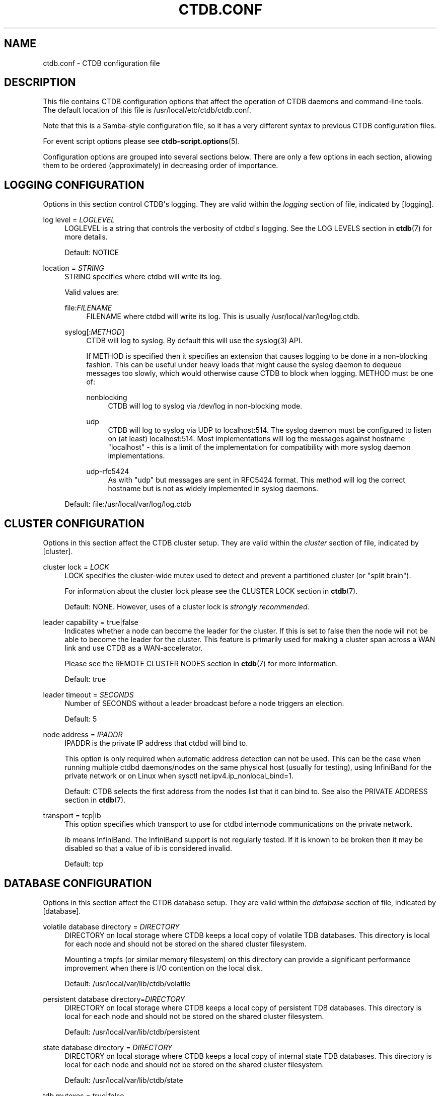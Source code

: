 '\" t
.\"     Title: ctdb.conf
.\"    Author: 
.\" Generator: DocBook XSL Stylesheets vsnapshot <http://docbook.sf.net/>
.\"      Date: 09/04/2023
.\"    Manual: CTDB - clustered TDB database
.\"    Source: ctdb
.\"  Language: English
.\"
.TH "CTDB\&.CONF" "5" "09/04/2023" "ctdb" "CTDB \- clustered TDB database"
.\" -----------------------------------------------------------------
.\" * Define some portability stuff
.\" -----------------------------------------------------------------
.\" ~~~~~~~~~~~~~~~~~~~~~~~~~~~~~~~~~~~~~~~~~~~~~~~~~~~~~~~~~~~~~~~~~
.\" http://bugs.debian.org/507673
.\" http://lists.gnu.org/archive/html/groff/2009-02/msg00013.html
.\" ~~~~~~~~~~~~~~~~~~~~~~~~~~~~~~~~~~~~~~~~~~~~~~~~~~~~~~~~~~~~~~~~~
.ie \n(.g .ds Aq \(aq
.el       .ds Aq '
.\" -----------------------------------------------------------------
.\" * set default formatting
.\" -----------------------------------------------------------------
.\" disable hyphenation
.nh
.\" disable justification (adjust text to left margin only)
.ad l
.\" -----------------------------------------------------------------
.\" * MAIN CONTENT STARTS HERE *
.\" -----------------------------------------------------------------
.SH "NAME"
ctdb.conf \- CTDB configuration file
.SH "DESCRIPTION"
.PP
This file contains CTDB configuration options that affect the operation of CTDB daemons and command\-line tools\&. The default location of this file is
/usr/local/etc/ctdb/ctdb\&.conf\&.
.PP
Note that this is a Samba\-style configuration file, so it has a very different syntax to previous CTDB configuration files\&.
.PP
For event script options please see
\fBctdb-script.options\fR(5)\&.
.PP
Configuration options are grouped into several sections below\&. There are only a few options in each section, allowing them to be ordered (approximately) in decreasing order of importance\&.
.SH "LOGGING CONFIGURATION"
.PP
Options in this section control CTDB\*(Aqs logging\&. They are valid within the
\fIlogging\fR
section of file, indicated by
[logging]\&.
.PP
log level = \fILOGLEVEL\fR
.RS 4
LOGLEVEL is a string that controls the verbosity of ctdbd\*(Aqs logging\&. See the
LOG LEVELS
section in
\fBctdb\fR(7)
for more details\&.
.sp
Default:
NOTICE
.RE
.PP
location = \fISTRING\fR
.RS 4
STRING specifies where ctdbd will write its log\&.
.sp
Valid values are:
.PP
file:\fIFILENAME\fR
.RS 4
FILENAME where ctdbd will write its log\&. This is usually
/usr/local/var/log/log\&.ctdb\&.
.RE
.PP
syslog[:\fIMETHOD\fR]
.RS 4
CTDB will log to syslog\&. By default this will use the syslog(3) API\&.
.sp
If METHOD is specified then it specifies an extension that causes logging to be done in a non\-blocking fashion\&. This can be useful under heavy loads that might cause the syslog daemon to dequeue messages too slowly, which would otherwise cause CTDB to block when logging\&. METHOD must be one of:
.PP
nonblocking
.RS 4
CTDB will log to syslog via
/dev/log
in non\-blocking mode\&.
.RE
.PP
udp
.RS 4
CTDB will log to syslog via UDP to localhost:514\&. The syslog daemon must be configured to listen on (at least) localhost:514\&. Most implementations will log the messages against hostname "localhost" \- this is a limit of the implementation for compatibility with more syslog daemon implementations\&.
.RE
.PP
udp\-rfc5424
.RS 4
As with "udp" but messages are sent in RFC5424 format\&. This method will log the correct hostname but is not as widely implemented in syslog daemons\&.
.RE
.RE
.sp
Default: file:/usr/local/var/log/log\&.ctdb
.RE
.SH "CLUSTER CONFIGURATION"
.PP
Options in this section affect the CTDB cluster setup\&. They are valid within the
\fIcluster\fR
section of file, indicated by
[cluster]\&.
.PP
cluster lock = \fILOCK\fR
.RS 4
LOCK specifies the cluster\-wide mutex used to detect and prevent a partitioned cluster (or "split brain")\&.
.sp
For information about the cluster lock please see the
CLUSTER LOCK
section in
\fBctdb\fR(7)\&.
.sp
Default: NONE\&. However, uses of a cluster lock is
\fIstrongly recommended\fR\&.
.RE
.PP
leader capability = true|false
.RS 4
Indicates whether a node can become the leader for the cluster\&. If this is set to
false
then the node will not be able to become the leader for the cluster\&. This feature is primarily used for making a cluster span across a WAN link and use CTDB as a WAN\-accelerator\&.
.sp
Please see the
REMOTE CLUSTER NODES
section in
\fBctdb\fR(7)
for more information\&.
.sp
Default:
true
.RE
.PP
leader timeout = \fISECONDS\fR
.RS 4
Number of SECONDS without a leader broadcast before a node triggers an election\&.
.sp
Default:
5
.RE
.PP
node address = \fIIPADDR\fR
.RS 4
IPADDR is the private IP address that ctdbd will bind to\&.
.sp
This option is only required when automatic address detection can not be used\&. This can be the case when running multiple ctdbd daemons/nodes on the same physical host (usually for testing), using InfiniBand for the private network or on Linux when sysctl net\&.ipv4\&.ip_nonlocal_bind=1\&.
.sp
Default: CTDB selects the first address from the nodes list that it can bind to\&. See also the
PRIVATE ADDRESS
section in
\fBctdb\fR(7)\&.
.RE
.PP
transport = tcp|ib
.RS 4
This option specifies which transport to use for ctdbd internode communications on the private network\&.
.sp
ib
means InfiniBand\&. The InfiniBand support is not regularly tested\&. If it is known to be broken then it may be disabled so that a value of
ib
is considered invalid\&.
.sp
Default:
tcp
.RE
.SH "DATABASE CONFIGURATION"
.PP
Options in this section affect the CTDB database setup\&. They are valid within the
\fIdatabase\fR
section of file, indicated by
[database]\&.
.PP
volatile database directory = \fIDIRECTORY\fR
.RS 4
DIRECTORY on local storage where CTDB keeps a local copy of volatile TDB databases\&. This directory is local for each node and should not be stored on the shared cluster filesystem\&.
.sp
Mounting a tmpfs (or similar memory filesystem) on this directory can provide a significant performance improvement when there is I/O contention on the local disk\&.
.sp
Default:
/usr/local/var/lib/ctdb/volatile
.RE
.PP
persistent database directory=\fIDIRECTORY\fR
.RS 4
DIRECTORY on local storage where CTDB keeps a local copy of persistent TDB databases\&. This directory is local for each node and should not be stored on the shared cluster filesystem\&.
.sp
Default:
/usr/local/var/lib/ctdb/persistent
.RE
.PP
state database directory = \fIDIRECTORY\fR
.RS 4
DIRECTORY on local storage where CTDB keeps a local copy of internal state TDB databases\&. This directory is local for each node and should not be stored on the shared cluster filesystem\&.
.sp
Default:
/usr/local/var/lib/ctdb/state
.RE
.PP
tdb mutexes = true|false
.RS 4
This parameter enables TDB_MUTEX_LOCKING feature on volatile databases if the robust mutexes are supported\&. This optimizes the record locking using robust mutexes and is much more efficient that using posix locks\&.
.sp
If robust mutexes are unreliable on the platform being used then they can be disabled by setting this to
false\&.
.RE
.PP
lock debug script = \fIFILENAME\fR
.RS 4
FILENAME is a script used by CTDB\*(Aqs database locking code to attempt to provide debugging information when CTDB is unable to lock an entire database or a record\&.
.sp
This script should be a bare filename relative to the CTDB configuration directory (/usr/local/etc/ctdb/)\&. Any directory prefix is ignored and the path is calculated relative to this directory\&.
.sp
CTDB provides a lock debugging script and installs it as
/usr/local/etc/ctdb/debug_locks\&.sh\&.
.sp
Default: NONE
.RE
.SH "EVENT HANDLING CONFIGURATION"
.PP
Options in this section affect CTDB event handling\&. They are valid within the
\fIevent\fR
section of file, indicated by
[event]\&.
.PP
debug script = \fIFILENAME\fR
.RS 4
FILENAME is a script used by CTDB\*(Aqs event handling code to attempt to provide debugging information when an event times out\&.
.sp
This script should be a bare filename relative to the CTDB configuration directory (/usr/local/etc/ctdb/)\&. Any directory prefix is ignored and the path is calculated relative to this directory\&.
.sp
CTDB provides a script for debugging timed out event scripts and installs it as
/usr/local/etc/ctdb/debug\-hung\-script\&.sh\&.
.sp
Default: NONE
.RE
.SH "FAILOVER CONFIGURATION"
.PP
Options in this section affect CTDB failover\&. They are valid within the
\fIfailover\fR
section of file, indicated by
[failover]\&.
.PP
disabled = true|false
.RS 4
If set to
true
then public IP failover is disabled\&.
.sp
Default:
false
.RE
.SH "LEGACY CONFIGURATION"
.PP
Options in this section affect legacy CTDB setup\&. They are valid within the
\fIlegacy\fR
section of file, indicated by
[legacy]\&.
.PP
ctdb start as stopped = true|false
.RS 4
If set to
true
CTDB starts in the STOPPED state\&.
.sp
To allow the node to take part in the cluster it must be manually continued with the
\fBctdb continue\fR
command\&.
.sp
Please see the
NODE STATES
section in
\fBctdb\fR(7)
for more information about the STOPPED state\&.
.sp
Default:
false
.RE
.PP
start as disabled = true|false
.RS 4
If set to
true
CTDB starts in the DISABLED state\&.
.sp
To allow the node to host public IP addresses and services, it must be manually enabled using the
\fBctdb enable\fR
command\&.
.sp
Please see the
NODE STATES
section in
\fBctdb\fR(7)
for more information about the DISABLED state\&.
.sp
Default:
false
.RE
.PP
realtime scheduling = true|false
.RS 4
Usually CTDB runs with real\-time priority\&. This helps it to perform effectively on a busy system, such as when there are thousands of Samba clients\&. If you are running CTDB on a platform that does not support real\-time priority, you can set this to
false\&.
.sp
Default:
true
.RE
.PP
lmaster capability = true|false
.RS 4
Indicates whether a node can become a location master for records in a database\&. If this is set to
false
then the node will not be part of the vnnmap\&. This feature is primarily used for making a cluster span across a WAN link and use CTDB as a WAN\-accelerator\&.
.sp
Please see the
REMOTE CLUSTER NODES
section in
\fBctdb\fR(7)
for more information\&.
.sp
Default:
true
.RE
.PP
script log level = \fILOGLEVEL\fR
.RS 4
This option sets the debug level of event script output to LOGLEVEL\&.
.sp
See the
DEBUG LEVELS
section in
\fBctdb\fR(7)
for more information\&.
.sp
Default:
ERROR
.RE
.SH "FILES"
.RS 4
/usr/local/etc/ctdb/ctdb\&.conf
.RE
.SH "SEE ALSO"
.PP
\fBctdbd\fR(1),
\fBonnode\fR(1),
\fBctdb.sysconfig\fR(5),
\fBctdb-script.options\fR(5),
\fBctdb\fR(7),
\fBctdb-tunables\fR(7),
\m[blue]\fB\%http://ctdb.samba.org/\fR\m[]
.SH "AUTHOR"
.br
.PP
This documentation was written by Amitay Isaacs, Martin Schwenke
.SH "COPYRIGHT"
.br
Copyright \(co 2007 Andrew Tridgell, Ronnie Sahlberg
.br
.PP
This program is free software; you can redistribute it and/or modify it under the terms of the GNU General Public License as published by the Free Software Foundation; either version 3 of the License, or (at your option) any later version\&.
.PP
This program is distributed in the hope that it will be useful, but WITHOUT ANY WARRANTY; without even the implied warranty of MERCHANTABILITY or FITNESS FOR A PARTICULAR PURPOSE\&. See the GNU General Public License for more details\&.
.PP
You should have received a copy of the GNU General Public License along with this program; if not, see
\m[blue]\fB\%http://www.gnu.org/licenses\fR\m[]\&.
.sp
